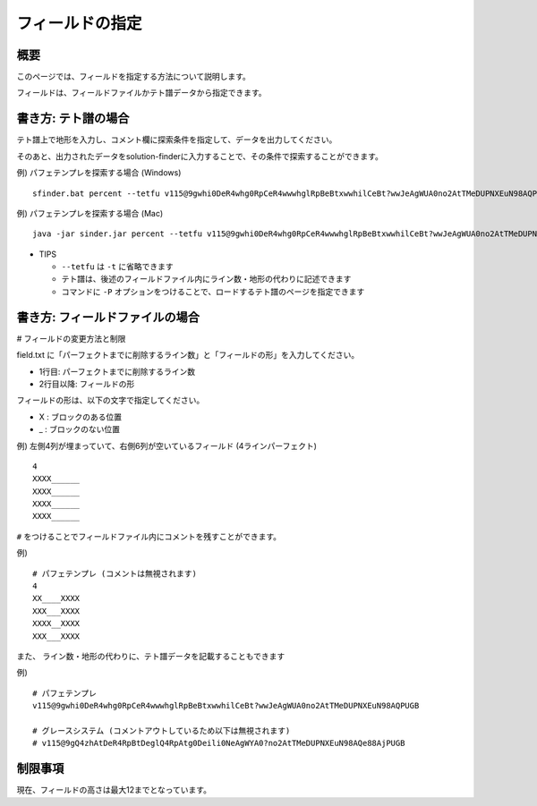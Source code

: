============================================================
フィールドの指定
============================================================

概要
============================================================

このページでは、フィールドを指定する方法について説明します。

フィールドは、フィールドファイルかテト譜データから指定できます。


書き方: テト譜の場合
============================================================

テト譜上で地形を入力し、コメント欄に探索条件を指定して、データを出力してください。

そのあと、出力されたデータをsolution-finderに入力することで、その条件で探索することができます。

例) パフェテンプレを探索する場合 (Windows) ::

  sfinder.bat percent --tetfu v115@9gwhi0DeR4whg0RpCeR4wwwhglRpBeBtxwwhilCeBt?wwJeAgWUA0no2AtTMeDUPNXEuN98AQPUGB

例) パフェテンプレを探索する場合 (Mac) ::

  java -jar sinder.jar percent --tetfu v115@9gwhi0DeR4whg0RpCeR4wwwhglRpBeBtxwwhilCeBt?wwJeAgWUA0no2AtTMeDUPNXEuN98AQPUGB

* TIPS

  - ``--tetfu`` は ``-t`` に省略できます
  - テト譜は、後述のフィールドファイル内にライン数・地形の代わりに記述できます
  - コマンドに ``-P`` オプションをつけることで、ロードするテト譜のページを指定できます


書き方: フィールドファイルの場合
============================================================

# フィールドの変更方法と制限

field.txt に「パーフェクトまでに削除するライン数」と「フィールドの形」を入力してください。

* 1行目: パーフェクトまでに削除するライン数
* 2行目以降: フィールドの形

フィールドの形は、以下の文字で指定してください。

* X : ブロックのある位置
* _ : ブロックのない位置

例) 左側4列が埋まっていて、右側6列が空いているフィールド (4ラインパーフェクト) ::

  4
  XXXX______
  XXXX______
  XXXX______
  XXXX______


``#`` をつけることでフィールドファイル内にコメントを残すことができます。

例) ::

  # パフェテンプレ (コメントは無視されます)
  4
  XX____XXXX
  XXX___XXXX
  XXXX__XXXX
  XXX___XXXX


また、 ライン数・地形の代わりに、テト譜データを記載することもできます

例) ::

  # パフェテンプレ
  v115@9gwhi0DeR4whg0RpCeR4wwwhglRpBeBtxwwhilCeBt?wwJeAgWUA0no2AtTMeDUPNXEuN98AQPUGB

  # グレースシステム (コメントアウトしているため以下は無視されます)
  # v115@9gQ4zhAtDeR4RpBtDeglQ4RpAtg0Deili0NeAgWYA0?no2AtTMeDUPNXEuN98AQe88AjPUGB


制限事項
============================================================

現在、フィールドの高さは最大12までとなっています。
